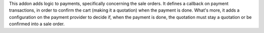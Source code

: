 This addon adds logic to payments, specifically concerning the sale orders.
It defines a callback on payment transactions, in order to confirm the cart
(making it a quotation) when the payment is done.
What's more, it adds a configuration on the payment provider to decide if,
when the payment is done, the quotation must stay a quotation or be confirmed
into a sale order.

